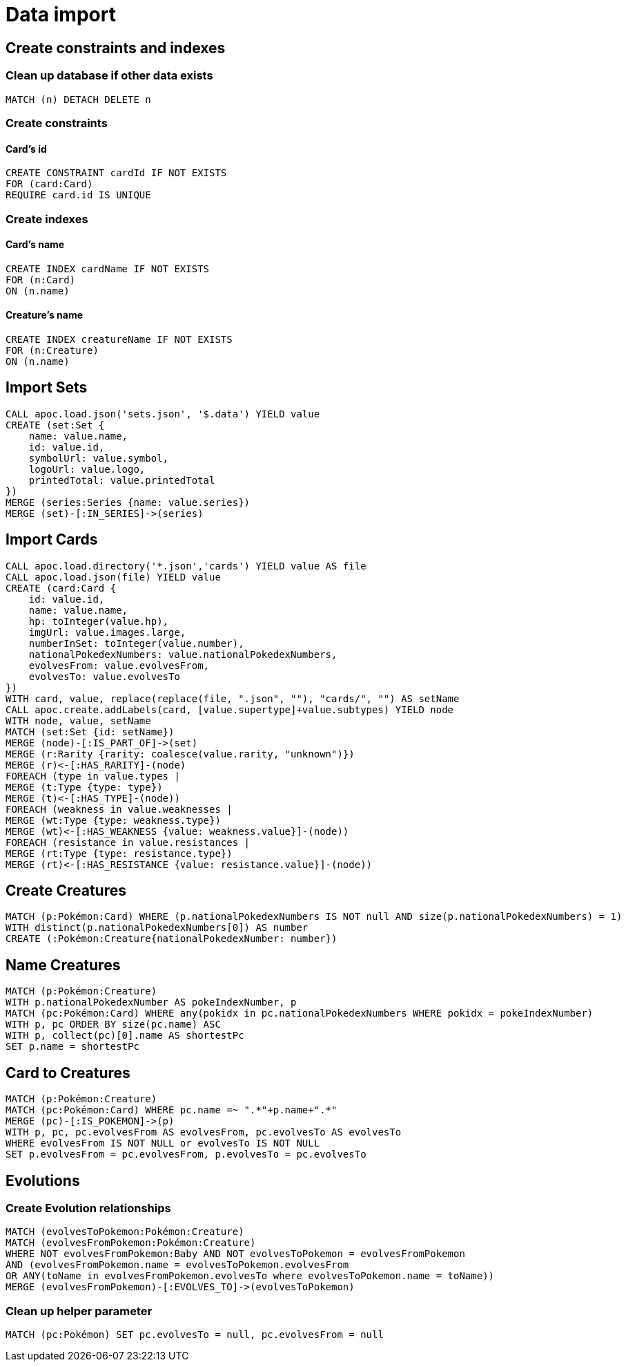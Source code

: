 = Data import

== Create constraints and indexes

=== Clean up database if other data exists
[source,cypher]
----
MATCH (n) DETACH DELETE n
----

=== Create constraints

==== Card's id
[source,cypher]
----
CREATE CONSTRAINT cardId IF NOT EXISTS
FOR (card:Card)
REQUIRE card.id IS UNIQUE
----

=== Create indexes

==== Card's name
[source,cypher]
----
CREATE INDEX cardName IF NOT EXISTS
FOR (n:Card)
ON (n.name)
----

==== Creature's name
[source,cypher]
----
CREATE INDEX creatureName IF NOT EXISTS
FOR (n:Creature)
ON (n.name)
----

== Import Sets
[source,cypher]
----
CALL apoc.load.json('sets.json', '$.data') YIELD value
CREATE (set:Set {
    name: value.name,
    id: value.id,
    symbolUrl: value.symbol,
    logoUrl: value.logo,
    printedTotal: value.printedTotal
})
MERGE (series:Series {name: value.series})
MERGE (set)-[:IN_SERIES]->(series)
----

== Import Cards
[source,cypher]
----
CALL apoc.load.directory('*.json','cards') YIELD value AS file
CALL apoc.load.json(file) YIELD value
CREATE (card:Card {
    id: value.id,
    name: value.name,
    hp: toInteger(value.hp),
    imgUrl: value.images.large,
    numberInSet: toInteger(value.number),
    nationalPokedexNumbers: value.nationalPokedexNumbers,
    evolvesFrom: value.evolvesFrom,
    evolvesTo: value.evolvesTo
})
WITH card, value, replace(replace(file, ".json", ""), "cards/", "") AS setName
CALL apoc.create.addLabels(card, [value.supertype]+value.subtypes) YIELD node
WITH node, value, setName
MATCH (set:Set {id: setName})
MERGE (node)-[:IS_PART_OF]->(set)
MERGE (r:Rarity {rarity: coalesce(value.rarity, "unknown")})
MERGE (r)<-[:HAS_RARITY]-(node)
FOREACH (type in value.types |
MERGE (t:Type {type: type})
MERGE (t)<-[:HAS_TYPE]-(node))
FOREACH (weakness in value.weaknesses |
MERGE (wt:Type {type: weakness.type})
MERGE (wt)<-[:HAS_WEAKNESS {value: weakness.value}]-(node))
FOREACH (resistance in value.resistances |
MERGE (rt:Type {type: resistance.type})
MERGE (rt)<-[:HAS_RESISTANCE {value: resistance.value}]-(node))
----

== Create Creatures
[source,cypher]
----
MATCH (p:Pokémon:Card) WHERE (p.nationalPokedexNumbers IS NOT null AND size(p.nationalPokedexNumbers) = 1)
WITH distinct(p.nationalPokedexNumbers[0]) AS number
CREATE (:Pokémon:Creature{nationalPokedexNumber: number})
----

== Name Creatures
[source,cypher]
----
MATCH (p:Pokémon:Creature)
WITH p.nationalPokedexNumber AS pokeIndexNumber, p
MATCH (pc:Pokémon:Card) WHERE any(pokidx in pc.nationalPokedexNumbers WHERE pokidx = pokeIndexNumber)
WITH p, pc ORDER BY size(pc.name) ASC
WITH p, collect(pc)[0].name AS shortestPc
SET p.name = shortestPc
----

== Card to Creatures
[source,cypher]
----
MATCH (p:Pokémon:Creature)
MATCH (pc:Pokémon:Card) WHERE pc.name =~ ".*"+p.name+".*"
MERGE (pc)-[:IS_POKEMON]->(p)
WITH p, pc, pc.evolvesFrom AS evolvesFrom, pc.evolvesTo AS evolvesTo
WHERE evolvesFrom IS NOT NULL or evolvesTo IS NOT NULL
SET p.evolvesFrom = pc.evolvesFrom, p.evolvesTo = pc.evolvesTo
----

== Evolutions

=== Create Evolution relationships
[source,cypher]
----
MATCH (evolvesToPokemon:Pokémon:Creature)
MATCH (evolvesFromPokemon:Pokémon:Creature)
WHERE NOT evolvesFromPokemon:Baby AND NOT evolvesToPokemon = evolvesFromPokemon
AND (evolvesFromPokemon.name = evolvesToPokemon.evolvesFrom
OR ANY(toName in evolvesFromPokemon.evolvesTo where evolvesToPokemon.name = toName))
MERGE (evolvesFromPokemon)-[:EVOLVES_TO]->(evolvesToPokemon)
----

=== Clean up helper parameter
[source,cypher]
----
MATCH (pc:Pokémon) SET pc.evolvesTo = null, pc.evolvesFrom = null
----
